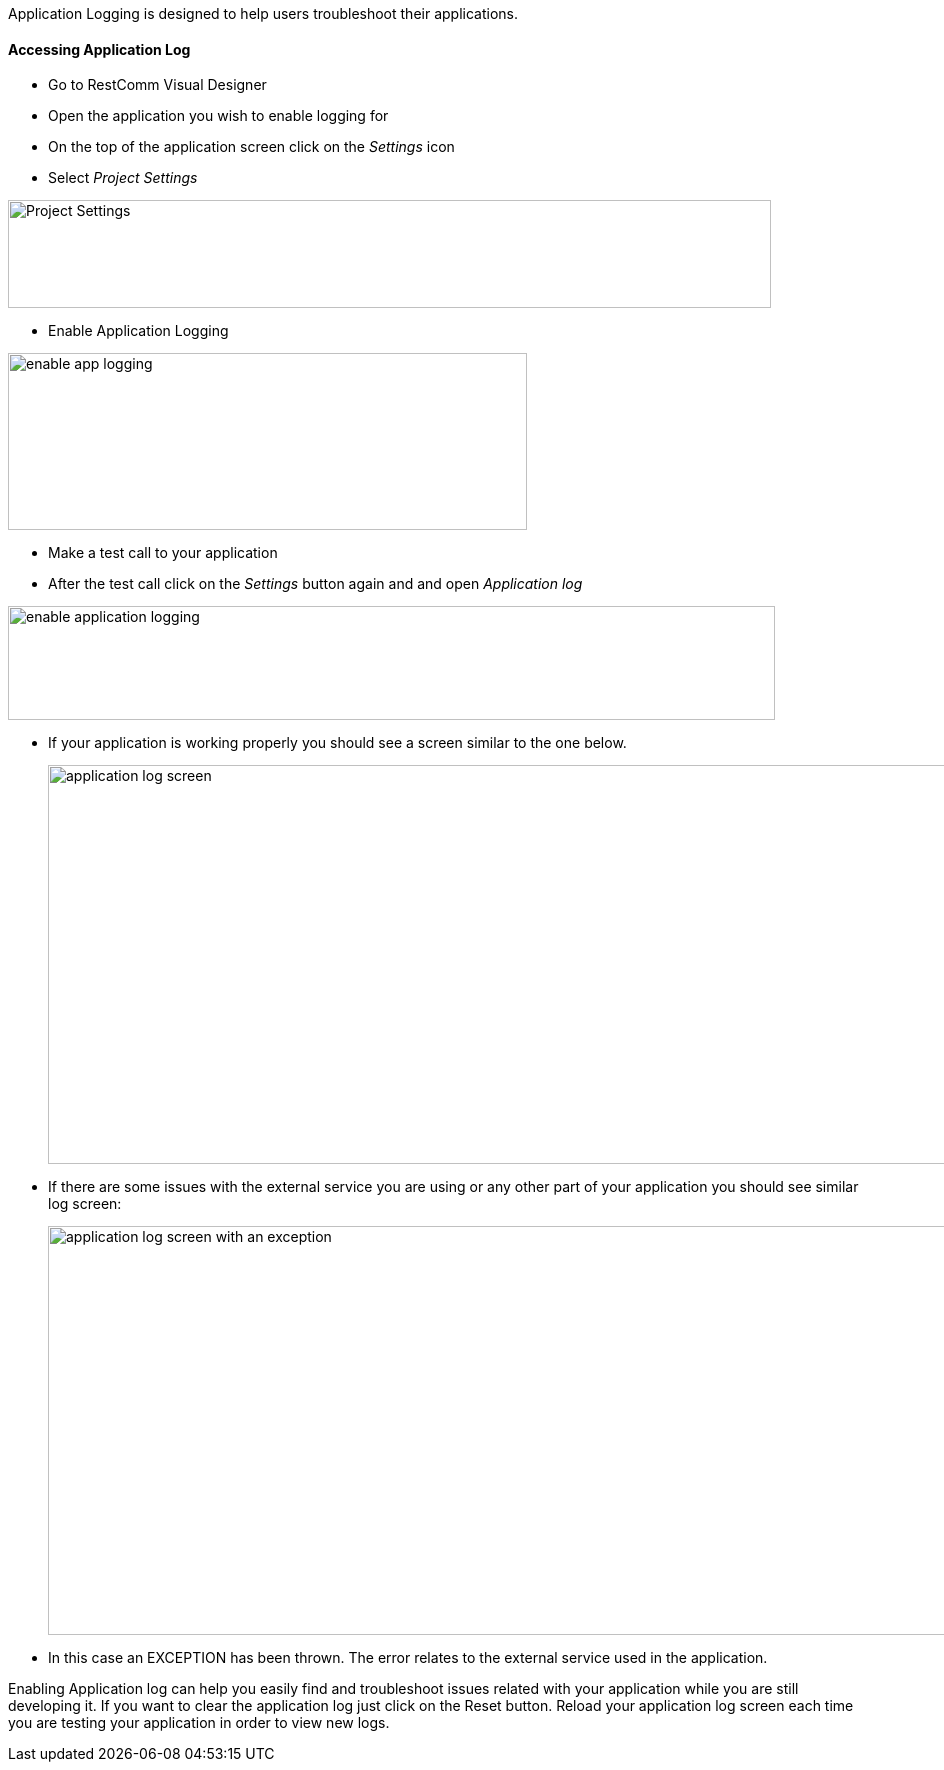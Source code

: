 Application Logging is designed to help users troubleshoot their applications.

[[accessing-application-log]]
Accessing Application Log
^^^^^^^^^^^^^^^^^^^^^^^^^

* Go to RestComm Visual Designer
* Open the application you wish to enable logging for
* On the top of the application screen click on the _Settings_ icon
* Select _Project Settings_

image:./images/Selection_096.png[Project Settings,width=763,height=108]

* Enable Application Logging

image:./images/Selection_098.png[enable app logging,width=519,height=177]

* Make a test call to your application
* After the test call click on the _Settings_ button again and and open _Application log_

image:./images/Selection_095.png[enable application logging,width=767,height=114]

* If your application is working properly you should see a screen similar to the one below.
+
image:./images/Selection_102.png[application log screen,width=1056,height=399]
+
* If there are some issues with the external service you are using or any other part of your application you should see similar log screen: 
+
image:./images/Selection_101.png[application log screen with an exception,width=1059,height=409]
+
* In this case an EXCEPTION has been thrown. The error relates to the external service used in the application.

Enabling Application log can help you easily find and troubleshoot issues related with your application while you are still developing it. If you want to clear the application log just click on the Reset button. Reload your application log screen each time you are testing your application in order to view new logs.
